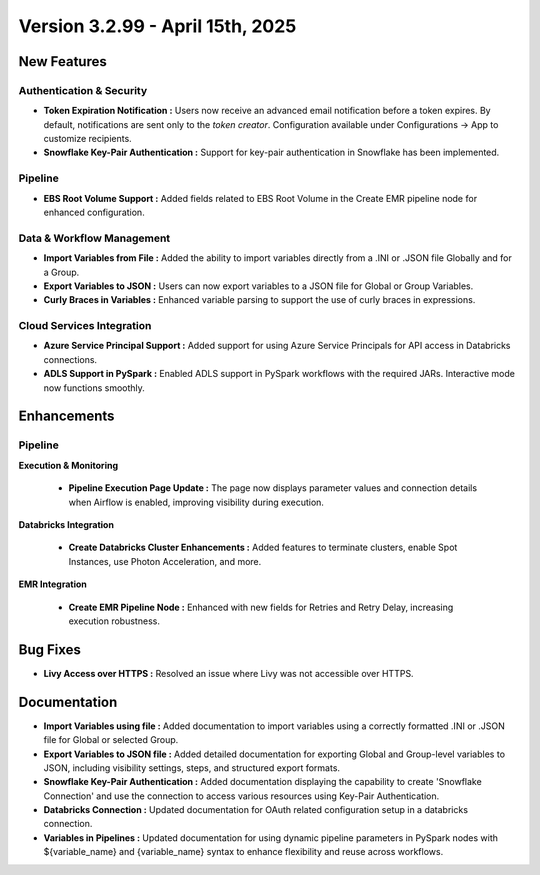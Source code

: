 Version 3.2.99 - April 15th, 2025
=====

New Features
-----

Authentication & Security
+++++

* **Token Expiration Notification :** Users now receive an advanced email notification before a token expires. By default, notifications are sent only to the *token creator*. Configuration available under Configurations → App to customize recipients.

* **Snowflake Key-Pair Authentication :** Support for key-pair authentication in Snowflake has been implemented. 

Pipeline
+++++

* **EBS Root Volume Support :** Added fields related to EBS Root Volume in the Create EMR pipeline node for enhanced configuration.


Data & Workflow Management
+++++

* **Import Variables from File :** Added the ability to import variables directly from a .INI or .JSON file Globally and for a Group.

* **Export Variables to JSON :** Users can now export variables to a JSON file for Global or Group Variables.

* **Curly Braces in Variables :** Enhanced variable parsing to support the use of curly braces in expressions.


Cloud Services Integration
+++++

* **Azure Service Principal Support :** Added support for using Azure Service Principals for API access in Databricks connections.

* **ADLS Support in PySpark :** Enabled ADLS support in PySpark workflows with the required JARs. Interactive mode now functions smoothly.


Enhancements
---------

Pipeline
+++++

**Execution & Monitoring**

  * **Pipeline Execution Page Update :** The page now displays parameter values and connection details when Airflow is enabled, improving visibility during execution.

**Databricks Integration**

  * **Create Databricks Cluster Enhancements :** Added features to terminate clusters, enable Spot Instances, use Photon Acceleration, and more.

**EMR Integration**

  * **Create EMR Pipeline Node :** Enhanced with new fields for Retries and Retry Delay, increasing execution robustness.


Bug Fixes
----

* **Livy Access over HTTPS :** Resolved an issue where Livy was not accessible over HTTPS. 

Documentation
------
* **Import Variables using file :** Added documentation to import variables using a correctly formatted .INI or .JSON file for Global or selected Group.
* **Export Variables to JSON file :** Added detailed documentation for exporting Global and Group-level variables to JSON, including visibility settings, steps, and structured export formats.
* **Snowflake Key-Pair Authentication :**  Added documentation displaying the capability to create 'Snowflake Connection' and use the connection to access various resources using Key-Pair Authentication.
* **Databricks Connection :** Updated documentation for OAuth related configuration setup in a databricks connection. 
* **Variables in Pipelines :** Updated documentation for using dynamic pipeline parameters in PySpark nodes with ${variable_name} and {variable_name} syntax to enhance flexibility and reuse across workflows.



















